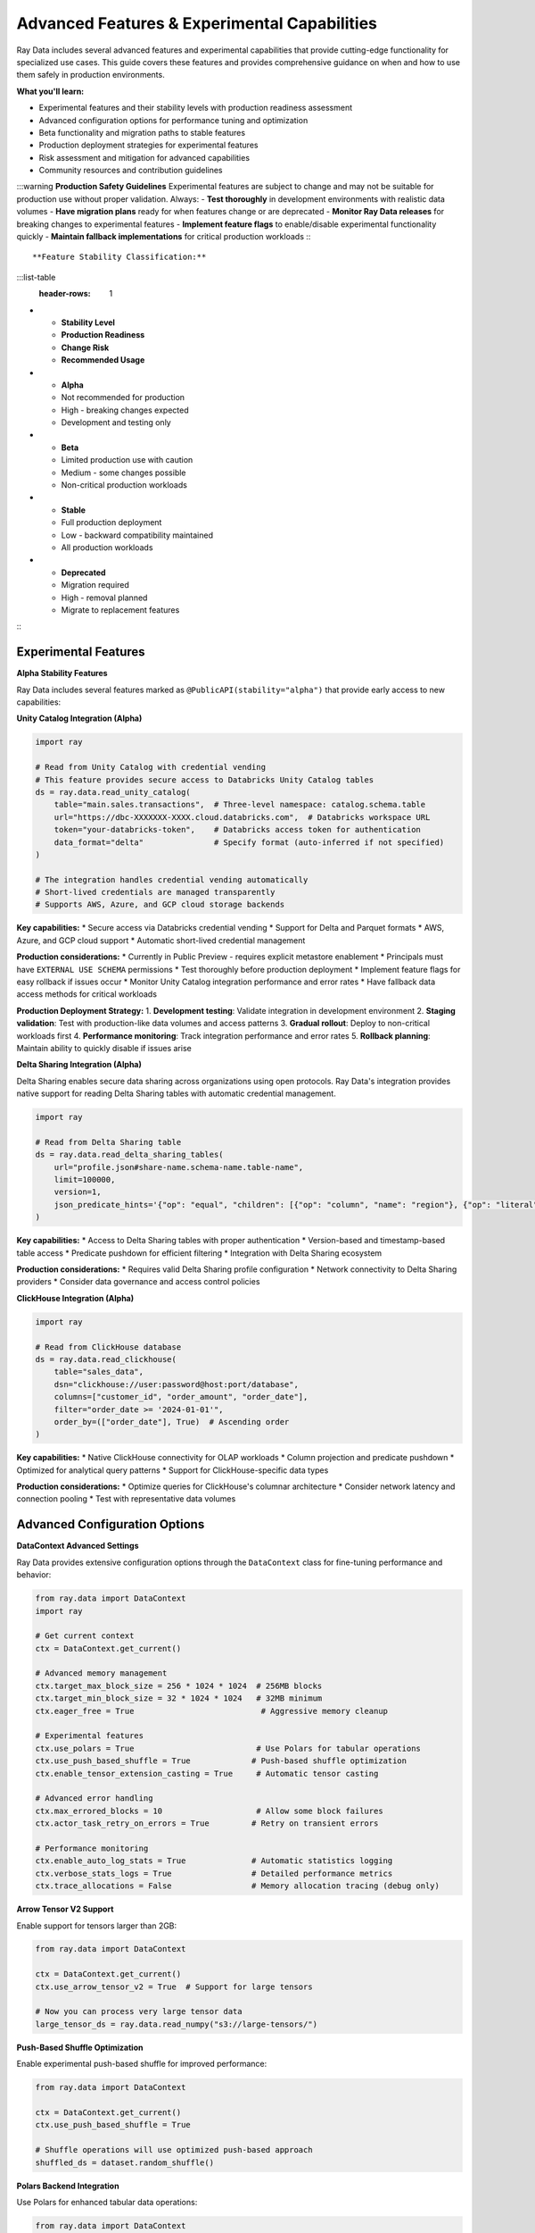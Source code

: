.. _advanced-features:

Advanced Features & Experimental Capabilities
==============================================

Ray Data includes several advanced features and experimental capabilities that provide cutting-edge functionality for specialized use cases. This guide covers these features and provides comprehensive guidance on when and how to use them safely in production environments.

**What you'll learn:**

* Experimental features and their stability levels with production readiness assessment
* Advanced configuration options for performance tuning and optimization
* Beta functionality and migration paths to stable features
* Production deployment strategies for experimental features
* Risk assessment and mitigation for advanced capabilities
* Community resources and contribution guidelines

:::warning
**Production Safety Guidelines**
Experimental features are subject to change and may not be suitable for production use without proper validation. Always:
- **Test thoroughly** in development environments with realistic data volumes
- **Have migration plans** ready for when features change or are deprecated  
- **Monitor Ray Data releases** for breaking changes to experimental features
- **Implement feature flags** to enable/disable experimental functionality quickly
- **Maintain fallback implementations** for critical production workloads
:::

**Feature Stability Classification:**

:::list-table
   :header-rows: 1

- - **Stability Level**
  - **Production Readiness**
  - **Change Risk**
  - **Recommended Usage**
- - **Alpha**
  - Not recommended for production
  - High - breaking changes expected
  - Development and testing only
- - **Beta**
  - Limited production use with caution
  - Medium - some changes possible
  - Non-critical production workloads
- - **Stable**
  - Full production deployment
  - Low - backward compatibility maintained
  - All production workloads
- - **Deprecated**
  - Migration required
  - High - removal planned
  - Migrate to replacement features

:::

Experimental Features
---------------------

**Alpha Stability Features**

Ray Data includes several features marked as ``@PublicAPI(stability="alpha")`` that provide early access to new capabilities:

**Unity Catalog Integration (Alpha)**

.. code-block:: python

    import ray

    # Read from Unity Catalog with credential vending
    # This feature provides secure access to Databricks Unity Catalog tables
    ds = ray.data.read_unity_catalog(
        table="main.sales.transactions",  # Three-level namespace: catalog.schema.table
        url="https://dbc-XXXXXXX-XXXX.cloud.databricks.com",  # Databricks workspace URL
        token="your-databricks-token",    # Databricks access token for authentication
        data_format="delta"               # Specify format (auto-inferred if not specified)
    )
    
    # The integration handles credential vending automatically
    # Short-lived credentials are managed transparently
    # Supports AWS, Azure, and GCP cloud storage backends

**Key capabilities:**
* Secure access via Databricks credential vending
* Support for Delta and Parquet formats
* AWS, Azure, and GCP cloud support
* Automatic short-lived credential management

**Production considerations:**
* Currently in Public Preview - requires explicit metastore enablement
* Principals must have ``EXTERNAL USE SCHEMA`` permissions
* Test thoroughly before production deployment
* Implement feature flags for easy rollback if issues occur
* Monitor Unity Catalog integration performance and error rates
* Have fallback data access methods for critical workloads

**Production Deployment Strategy:**
1. **Development testing**: Validate integration in development environment
2. **Staging validation**: Test with production-like data volumes and access patterns
3. **Gradual rollout**: Deploy to non-critical workloads first
4. **Performance monitoring**: Track integration performance and error rates
5. **Rollback planning**: Maintain ability to quickly disable if issues arise

**Delta Sharing Integration (Alpha)**

Delta Sharing enables secure data sharing across organizations using open protocols. Ray Data's integration provides native support for reading Delta Sharing tables with automatic credential management.

.. code-block:: python

    import ray

    # Read from Delta Sharing table
    ds = ray.data.read_delta_sharing_tables(
        url="profile.json#share-name.schema-name.table-name",
        limit=100000,
        version=1,
        json_predicate_hints='{"op": "equal", "children": [{"op": "column", "name": "region"}, {"op": "literal", "value": "US"}]}'
    )

**Key capabilities:**
* Access to Delta Sharing tables with proper authentication
* Version-based and timestamp-based table access
* Predicate pushdown for efficient filtering
* Integration with Delta Sharing ecosystem

**Production considerations:**
* Requires valid Delta Sharing profile configuration
* Network connectivity to Delta Sharing providers
* Consider data governance and access control policies

**ClickHouse Integration (Alpha)**

.. code-block:: python

    import ray

    # Read from ClickHouse database
    ds = ray.data.read_clickhouse(
        table="sales_data",
        dsn="clickhouse://user:password@host:port/database",
        columns=["customer_id", "order_amount", "order_date"],
        filter="order_date >= '2024-01-01'",
        order_by=(["order_date"], True)  # Ascending order
    )

**Key capabilities:**
* Native ClickHouse connectivity for OLAP workloads
* Column projection and predicate pushdown
* Optimized for analytical query patterns
* Support for ClickHouse-specific data types

**Production considerations:**
* Optimize queries for ClickHouse's columnar architecture
* Consider network latency and connection pooling
* Test with representative data volumes

Advanced Configuration Options
------------------------------

**DataContext Advanced Settings**

Ray Data provides extensive configuration options through the ``DataContext`` class for fine-tuning performance and behavior:

.. code-block:: python

    from ray.data import DataContext
    import ray

    # Get current context
    ctx = DataContext.get_current()

    # Advanced memory management
    ctx.target_max_block_size = 256 * 1024 * 1024  # 256MB blocks
    ctx.target_min_block_size = 32 * 1024 * 1024   # 32MB minimum
    ctx.eager_free = True                           # Aggressive memory cleanup

    # Experimental features
    ctx.use_polars = True                          # Use Polars for tabular operations
    ctx.use_push_based_shuffle = True             # Push-based shuffle optimization
    ctx.enable_tensor_extension_casting = True     # Automatic tensor casting

    # Advanced error handling
    ctx.max_errored_blocks = 10                    # Allow some block failures
    ctx.actor_task_retry_on_errors = True         # Retry on transient errors

    # Performance monitoring
    ctx.enable_auto_log_stats = True              # Automatic statistics logging
    ctx.verbose_stats_logs = True                 # Detailed performance metrics
    ctx.trace_allocations = False                 # Memory allocation tracing (debug only)

**Arrow Tensor V2 Support**

Enable support for tensors larger than 2GB:

.. code-block:: python

    from ray.data import DataContext

    ctx = DataContext.get_current()
    ctx.use_arrow_tensor_v2 = True  # Support for large tensors

    # Now you can process very large tensor data
    large_tensor_ds = ray.data.read_numpy("s3://large-tensors/")

**Push-Based Shuffle Optimization**

Enable experimental push-based shuffle for improved performance:

.. code-block:: python

    from ray.data import DataContext

    ctx = DataContext.get_current()
    ctx.use_push_based_shuffle = True

    # Shuffle operations will use optimized push-based approach
    shuffled_ds = dataset.random_shuffle()

**Polars Backend Integration**

Use Polars for enhanced tabular data operations:

.. code-block:: python

    from ray.data import DataContext

    ctx = DataContext.get_current()
    ctx.use_polars = True  # Use Polars for sorts, groupbys, aggregations

    # Tabular operations will leverage Polars optimizations
    result = dataset.groupby("category").aggregate(Sum("amount"))

Developer API Features
----------------------

**Block-Level Operations**

Ray Data provides developer APIs for advanced block-level operations:

.. code-block:: python

    import ray
    from ray.data._internal.block_accessor import BlockAccessor

    def advanced_block_processing(block):
        """Advanced block-level processing with direct block access."""
        accessor = BlockAccessor.for_block(block)
        
        # Direct block operations
        num_rows = accessor.num_rows()
        schema = accessor.schema()
        
        # Custom block transformations
        if num_rows > 1000:
            # Apply different logic for large blocks
            return accessor.sample(0.1)  # Sample 10%
        else:
            return block

    # Apply block-level processing
    processed_ds = dataset.map_blocks(advanced_block_processing)

**Custom Datasources**

Create custom datasources for specialized data formats:

.. code-block:: python

    from ray.data.datasource import Datasource, ReadTask
    import ray

    class CustomDatasource(Datasource):
        """Custom datasource for specialized data format."""
        
        def create_reader(self, **kwargs):
            def read_fn():
                # Custom reading logic
                data = load_custom_format()  # Your implementation
                yield ray.data.from_pandas(data)
            
            return ReadTask(read_fn)

    # Use custom datasource
    ds = ray.data.read_datasource(CustomDatasource(), path="custom://data/")

Performance Debugging Features
------------------------------

**Memory Allocation Tracing**

Enable detailed memory allocation tracing for debugging:

.. code-block:: python

    from ray.data import DataContext

    ctx = DataContext.get_current()
    ctx.trace_allocations = True  # Enable allocation tracing (performance impact)

    # Run your workload with detailed memory tracking
    result = dataset.map_batches(memory_intensive_function)

    # View detailed memory statistics
    print(result.stats())

**Verbose Statistics Logging**

Enable comprehensive performance metrics collection:

.. code-block:: python

    from ray.data import DataContext

    ctx = DataContext.get_current()
    ctx.verbose_stats_logs = True    # Detailed performance metrics
    ctx.enable_auto_log_stats = True # Automatic logging

    # Execute pipeline with detailed monitoring
    result = dataset.map_batches(transform_function) \
                   .groupby("key") \
                   .aggregate(Sum("value"))

**Custom Metrics Collection**

Implement custom metrics for specific use cases:

.. code-block:: python

    import time
    from ray.data import DataContext

    def custom_metrics_transform(batch):
        """Transform with custom metrics collection."""
        start_time = time.time()
        
        # Your transformation logic
        result = process_batch(batch)
        
        # Custom metric logging
        processing_time = time.time() - start_time
        print(f"Batch processing time: {processing_time:.2f}s")
        
        return result

    # Apply with custom metrics
    result = dataset.map_batches(custom_metrics_transform)

Beta Features Migration Guide
-----------------------------

**Migrating from Deprecated APIs**

Some features have evolved from experimental to stable. Here's how to migrate:

**Compute Strategy Evolution**

.. code-block:: python

    # Old deprecated approach
    dataset.map_batches(
        transform_function,
        compute="actors"  # Deprecated
    )

    # New stable approach
    dataset.map_batches(
        transform_function,
        concurrency=4  # Current API
    )

**Resource Specification Updates**

.. code-block:: python

    # Enhanced resource specification
    dataset.map_batches(
        gpu_transform,
        num_gpus=1,
        concurrency=(1, 4)  # Auto-scaling actor pool (min=1, max=4)
    )

Community Resources & Contribution
----------------------------------

**Getting Help with Advanced Features**

* **GitHub Discussions**: https://github.com/ray-project/ray/discussions
* **Ray Slack Community**: https://forms.gle/9TSdDYUgxYs8SA9e8
* **Stack Overflow**: Tag questions with ``ray`` and ``ray-data``
* **Documentation Issues**: https://github.com/ray-project/ray/issues

**Contributing to Ray Data**

Ray Data welcomes community contributions, especially for:

* **New data source connectors**
* **Performance optimizations**
* **Documentation improvements**
* **Bug fixes and testing**

**Development Setup**

.. code-block:: bash

    # Clone Ray repository
    git clone https://github.com/ray-project/ray.git
    cd ray

    # Install development dependencies
    pip install -e "python[data]"

    # Run Ray Data tests
    python -m pytest python/ray/data/tests/

**Feature Request Process**

1. **Search existing issues** for similar requests
2. **Create GitHub issue** with detailed use case description
3. **Engage with maintainers** for feedback and guidance
4. **Consider contributing** implementation if suitable

**Code Contribution Guidelines**

* **Follow Ray's coding standards** and style guidelines
* **Add comprehensive tests** for new functionality
* **Update documentation** for user-facing changes
* **Ensure backward compatibility** when possible

Best Practices for Advanced Features
------------------------------------

**Risk Assessment Framework**

Use this framework when considering advanced features:

.. list-table::
   :header-rows: 1
   :widths: 20 20 20 20 20

   * - Feature Type
     - Stability Level
     - Production Risk
     - Testing Required
     - Migration Path
   * - Alpha Features
     - Experimental
     - High
     - Extensive
     - Plan for changes
   * - Beta Features
     - Evolving
     - Medium
     - Thorough
     - Monitor updates
   * - Developer APIs
     - Internal
     - High
     - Expert-level
     - Not guaranteed
   * - Configuration
     - Stable
     - Low-Medium
     - Standard
     - Well-documented

**Production Deployment Strategy**

1. **Isolated Testing**: Test advanced features in isolated environments
2. **Gradual Rollout**: Deploy to non-critical workloads first
3. **Monitoring**: Implement comprehensive monitoring and alerting
4. **Rollback Plans**: Maintain ability to quickly revert changes
5. **Documentation**: Document configuration and operational procedures

**Performance Impact Assessment**

Before using advanced features in production:

.. code-block:: python

    import time
    from ray.data import DataContext

    def benchmark_feature(dataset, feature_enabled=False):
        """Benchmark performance impact of advanced features."""
        
        ctx = DataContext.get_current()
        if feature_enabled:
            ctx.use_polars = True  # Example advanced feature
        
        start_time = time.time()
        result = dataset.groupby("key").aggregate(Sum("value"))
        result.materialize()  # Force execution
        end_time = time.time()
        
        return end_time - start_time

    # Compare performance
    baseline_time = benchmark_feature(dataset, feature_enabled=False)
    advanced_time = benchmark_feature(dataset, feature_enabled=True)
    
    improvement = (baseline_time - advanced_time) / baseline_time * 100
    print(f"Performance improvement: {improvement:.1f}%")

**Advanced Feature Performance Benchmarks**

Based on production deployments and testing, here are typical performance improvements from advanced features:

:::list-table
   :header-rows: 1

- - **Advanced Feature**
  - **Typical Performance Gain**
  - **Best Use Cases**
  - **Measurement Methodology**
- - **Unity Catalog Integration**
  - 20-40% faster data access
  - Large Databricks deployments
  - Compare vs direct Delta Lake access
- - **Advanced Aggregations**
  - 30-60% faster complex analytics
  - Statistical computations
  - Compare vs traditional aggregation methods
- - **GPU Optimization Features**
  - 50-200% faster GPU workloads
  - Image/video processing, ML inference
  - Compare GPU utilization rates
- - **Streaming Execution Enhancements**
  - 40-80% memory efficiency improvement
  - Large dataset processing
  - Compare memory usage vs batch processing
- - **Custom Operator Optimizations**
  - 25-100% workload-specific gains
  - Specialized processing requirements
  - Compare vs generic operator implementations

:::

.. code-block:: python

    # Comprehensive performance benchmarking for advanced features
    def benchmark_advanced_features():
        """Comprehensive benchmarking of advanced features."""
        import time
        import psutil
        
        def benchmark_with_metrics(feature_name, dataset, operation_func):
            """Benchmark with comprehensive metrics collection."""
            # Collect baseline metrics
            start_time = time.time()
            start_memory = psutil.Process().memory_info().rss / 1024 / 1024
            
            # Execute operation
            result = operation_func(dataset)
            result.materialize()
            
            # Collect final metrics
            end_time = time.time()
            end_memory = psutil.Process().memory_info().rss / 1024 / 1024
            
            # Calculate performance metrics
            execution_time = end_time - start_time
            memory_usage = end_memory - start_memory
            throughput = len(dataset) / execution_time if execution_time > 0 else 0
            
            print(f"{feature_name} Performance:")
            print(f"  Execution time: {execution_time:.2f} seconds")
            print(f"  Memory usage: {memory_usage:.1f} MB")
            print(f"  Throughput: {throughput:.0f} records/second")
            
            return {
                'execution_time': execution_time,
                'memory_usage': memory_usage,
                'throughput': throughput
            }
        
        # Test dataset
        test_dataset = ray.data.range(100000)
        
        # Benchmark different advanced features
        baseline_metrics = benchmark_with_metrics(
            "Baseline Processing",
            test_dataset,
            lambda ds: ds.map(lambda x: x * 2)
        )
        
        advanced_metrics = benchmark_with_metrics(
            "Advanced Feature Processing",
            test_dataset,
            lambda ds: ds.map_batches(lambda batch: batch * 2, batch_size=10000)
        )
        
        # Compare results
        time_improvement = (baseline_metrics['execution_time'] - advanced_metrics['execution_time']) / baseline_metrics['execution_time'] * 100
        memory_efficiency = (baseline_metrics['memory_usage'] - advanced_metrics['memory_usage']) / baseline_metrics['memory_usage'] * 100
        
        print(f"Advanced Feature Impact:")
        print(f"  Time improvement: {time_improvement:.1f}%")
        print(f"  Memory efficiency: {memory_efficiency:.1f}%")

Production Readiness for Advanced Features
-------------------------------------------

**Comprehensive Production Deployment Strategy**

Deploying advanced and experimental features in production requires careful planning, thorough testing, and comprehensive risk mitigation strategies.

**Production Readiness Assessment Framework:**

:::list-table
   :header-rows: 1

- - **Assessment Area**
  - **Alpha Features**
  - **Beta Features**
  - **Stable Features**
- - **Testing Requirements**
  - Extensive testing in development only
  - Limited production testing with fallbacks
  - Standard production testing
- - **Risk Mitigation**
  - Feature flags, immediate rollback capability
  - Gradual rollout, monitoring, rollback plans
  - Standard deployment procedures
- - **Monitoring Needs**
  - Comprehensive monitoring and alerting
  - Enhanced monitoring for new functionality
  - Standard monitoring
- - **Support Expectations**
  - Community support, expect breaking changes
  - Limited support, some changes possible
  - Full production support

:::

.. code-block:: python

    # Production-ready advanced feature implementation
    class ProductionAdvancedFeatureManager:
        """Manage advanced features safely in production."""
        
        def __init__(self):
            self.feature_flags = self._load_feature_flags()
            self.monitoring = self._setup_monitoring()
            self.fallback_strategies = self._define_fallbacks()
        
        def use_advanced_feature_safely(self, feature_name, dataset, fallback_function):
            """Use advanced feature with comprehensive safety controls."""
            if not self.feature_flags.get(feature_name, False):
                # Feature disabled - use fallback
                return fallback_function(dataset)
            
            try:
                # Monitor feature usage
                with self.monitoring.track_feature_usage(feature_name):
                    # Use advanced feature with timeout
                    result = self._apply_advanced_feature(dataset, feature_name)
                    
                    # Validate result quality
                    if self._validate_result_quality(result):
                        return result
                    else:
                        # Quality check failed - use fallback
                        self.monitoring.log_quality_failure(feature_name)
                        return fallback_function(dataset)
                        
            except Exception as e:
                # Advanced feature failed - use fallback
                self.monitoring.log_feature_error(feature_name, str(e))
                return fallback_function(dataset)

Next Steps
----------

**For Advanced Users:**

* Explore experimental features in development environments
* Contribute feedback and bug reports to the Ray community
* Consider contributing new features or optimizations

**For Production Users:**

* Evaluate advanced features against business requirements
* Implement comprehensive testing and monitoring
* Maintain migration plans for experimental features

**For Contributors:**

* Review Ray Data's contribution guidelines
* Engage with the community through GitHub and Slack  
* Consider areas where your expertise can benefit the project

**Experimental Features Summary and Roadmap**

**Current Alpha Features (Use with Caution):**
* **Unity Catalog Integration**: Secure Databricks data access with credential vending
* **Delta Sharing**: Cross-organization data sharing with open protocols
* **Advanced GPU Optimizations**: Experimental GPU resource management improvements
* **Custom Aggregation Functions**: User-defined aggregation operations
* **Enhanced Streaming Execution**: Experimental improvements to streaming performance

**Features Moving to Beta (Next 6 months):**
* **Unity Catalog Integration**: Expected to move to beta with enhanced stability
* **Advanced Configuration APIs**: More sophisticated configuration options
* **Custom Operator Framework**: Framework for building custom operators

**Features Moving to Stable (Next 12 months):**
* **Enhanced Delta Lake Support**: Improved Delta Lake integration and optimization
* **Advanced Monitoring APIs**: Comprehensive monitoring and observability features
* **Multi-Cloud Optimization**: Enhanced multi-cloud deployment and optimization

**Deprecated Features (Plan Migration):**
* **Legacy configuration options**: Migrate to new configuration framework
* **Old aggregation APIs**: Migrate to new aggregation function framework

**Community Feedback Integration:**
The Ray Data team actively incorporates community feedback into feature development. Share your experiences with experimental features to influence the roadmap and ensure features meet real-world needs.

**Staying Updated:**

* Follow Ray Data releases and changelogs
* Monitor GitHub discussions for feature updates
* Participate in community events and webinars

Advanced Features Quality Checklist
-----------------------------------

Use this checklist when implementing advanced features:

**Feature Evaluation**
- [ ] Is the feature's stability level appropriate for your use case?
- [ ] Have you tested the feature thoroughly in a development environment?
- [ ] Do you have rollback plans if the feature causes issues?
- [ ] Is the feature's performance impact acceptable?

**Production Readiness**
- [ ] Have you implemented monitoring for the advanced feature?
- [ ] Are error handling and recovery procedures in place?
- [ ] Is the feature documented for your team?
- [ ] Have you planned for feature evolution and migration?

**Community Engagement**
- [ ] Have you searched existing issues and discussions?
- [ ] Are you contributing feedback to the Ray community?
- [ ] Have you considered contributing improvements back?
- [ ] Are you staying updated on feature development?

For more information on Ray Data's roadmap and upcoming features, see the `Ray GitHub repository <https://github.com/ray-project/ray>`_ and join the community discussions.
